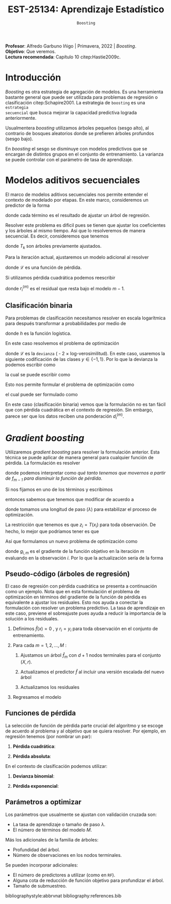 #+TITLE: EST-25134: Aprendizaje Estadístico
#+AUTHOR: Prof. Alfredo Garbuno Iñigo
#+EMAIL:  agarbuno@itam.mx
#+DATE: ~Boosting~
#+STARTUP: showall
:REVEAL_PROPERTIES:
#+LANGUAGE: es
#+OPTIONS: num:nil toc:nil timestamp:nil
#+REVEAL_REVEAL_JS_VERSION: 4
#+REVEAL_THEME: night
#+REVEAL_SLIDE_NUMBER: t
#+REVEAL_HEAD_PREAMBLE: <meta name="description" content="Aprendizaje Estadístico">
#+REVEAL_INIT_OPTIONS: width:1600, height:900, margin:.2
#+REVEAL_EXTRA_CSS: ./mods.css
#+REVEAL_PLUGINS: (notes)
:END:
:LATEX_PROPERTIES:
#+OPTIONS: toc:nil date:nil author:nil tasks:nil
#+LANGUAGE: sp
#+LATEX_CLASS: handout
#+LATEX_HEADER: \usepackage[spanish]{babel}
#+LATEX_HEADER: \usepackage[sort,numbers]{natbib}
#+LATEX_HEADER: \usepackage[utf8]{inputenc} 
#+LATEX_HEADER: \usepackage[capitalize]{cleveref}
#+LATEX_HEADER: \decimalpoint
#+LATEX_HEADER:\usepackage{framed}
#+LaTeX_HEADER: \usepackage{listings}
#+LATEX_HEADER: \usepackage{fancyvrb}
#+LATEX_HEADER: \usepackage{xcolor}
#+LaTeX_HEADER: \definecolor{backcolour}{rgb}{.95,0.95,0.92}
#+LaTeX_HEADER: \definecolor{codegray}{rgb}{0.5,0.5,0.5}
#+LaTeX_HEADER: \definecolor{codegreen}{rgb}{0,0.6,0} 
#+LaTeX_HEADER: {}
#+LaTeX_HEADER: {\lstset{language={R},basicstyle={\ttfamily\footnotesize},frame=single,breaklines=true,fancyvrb=true,literate={"}{{\texttt{"}}}1{<-}{{$\bm\leftarrow$}}1{<<-}{{$\bm\twoheadleftarrow$}}1{~}{{$\bm\sim$}}1{<=}{{$\bm\le$}}1{>=}{{$\bm\ge$}}1{!=}{{$\bm\neq$}}1{^}{{$^{\bm\wedge}$}}1{|>}{{$\rhd$}}1,otherkeywords={!=, ~, $, \&, \%/\%, \%*\%, \%\%, <-, <<-, ::, /},extendedchars=false,commentstyle={\ttfamily \itshape\color{codegreen}},stringstyle={\color{red}}}
#+LaTeX_HEADER: {}
#+LATEX_HEADER_EXTRA: \definecolor{shadecolor}{gray}{.95}
#+LATEX_HEADER_EXTRA: \newenvironment{NOTES}{\begin{lrbox}{\mybox}\begin{minipage}{0.95\textwidth}\begin{shaded}}{\end{shaded}\end{minipage}\end{lrbox}\fbox{\usebox{\mybox}}}
#+EXPORT_FILE_NAME: ../docs/09-boosting.pdf
:END:
#+PROPERTY: header-args:R :session boosting :exports both :results output org :tangle ../rscripts/09-boosting.R :mkdirp yes :dir ../
#+EXCLUDE_TAGS: toc

#+BEGIN_NOTES
*Profesor*: Alfredo Garbuno Iñigo | Primavera, 2022 | /Boosting/.\\
*Objetivo*: Que veremos.\\
*Lectura recomendada*: Capítulo 10 citep:Hastie2009c. 
#+END_NOTES

#+begin_src R :exports none :results none
  ## Setup --------------------------------------------
  library(tidyverse)
  library(patchwork)
  library(scales)
  ## Cambia el default del tamaño de fuente 
  theme_set(theme_linedraw(base_size = 25))

  ## Cambia el número de decimales para mostrar
  options(digits = 2)

  sin_lineas <- theme(panel.grid.major = element_blank(),
                      panel.grid.minor = element_blank())
  color.itam  <- c("#00362b","#004a3b", "#00503f", "#006953", "#008367", "#009c7b", "#00b68f", NA)

  sin_lineas <- theme(panel.grid.major = element_blank(), panel.grid.minor = element_blank())
  sin_leyenda <- theme(legend.position = "none")
  sin_ejes <- theme(axis.ticks = element_blank(), axis.text = element_blank())
#+end_src


* Contenido                                                             :toc:
:PROPERTIES:
:TOC:      :include all  :ignore this :depth 3
:END:
:CONTENTS:
- [[#introducción][Introducción]]
- [[#modelos-aditivos-secuenciales][Modelos aditivos secuenciales]]
  - [[#clasificación-binaria][Clasificación binaria]]
- [[#gradient-boosting][Gradient boosting]]
  - [[#pseudo-código-árboles-de-regresión][Pseudo-código (árboles de regresión)]]
  - [[#funciones-de-pérdida][Funciones de pérdida]]
  - [[#parámetros-a-optimizar][Parámetros a optimizar]]
:END:

* Introducción

/Boosting/ es otra estrategia de agregación de modelos. Es una herramienta
bastante general que puede ser utilizada para problemas de regresión o
clasificación citep:Schapire2001. La estrategia de ~boosting~ es una ~estrategia
secuencial~ que busca mejorar la capacidad predictiva lograda anteriormente.

#+REVEAL: split
Usualmentera /boosting/ utilizamos árboles pequeños (sesgo alto), al contrario de bosques
aleatorios donde se prefieren árboles profundos (sesgo bajo).

#+REVEAL: split
En /boosting/ el sesgo se disminuye con modelos predictivos que se encargan de
distintos grupos en el conjunto de entrenamiento. La varianza se puede controlar
con el parámetro de tasa de aprendizaje.

* Modelos aditivos secuenciales

El marco de modelos aditivos secuenciales nos permite entender el contexto de modelado por etapas.
En este marco, consideremos un predictor de la forma
\begin{align}
f(x) = \sum_{k = 1}^{M} \beta_k \, b_k(x) = \sum_{k=1}^{M} T_k(x)\,,
\end{align}
donde cada término es el resultado de ajustar un árbol de regresión.

#+REVEAL: split
Resolver este problema es dificil pues se tienen que ajustar los coeficientes y
los árboles al mismo tiempo. Asi que lo resolveremos de manera secuencial. Es decir,
consideremos que tenemos 
\begin{align}
f_{m-1}(x) = \sum_{k = 1}^{m-1} T_k(x)\,,
\end{align}
donde $T_k$ son árboles previamente ajustados.

#+REVEAL: split
Para la iteración actual, ajustaremos un modelo adicional al resolver
\begin{align}
\min_{T} \sum_{i = 1}^{n} \mathcal{L}\left( y_i, f_{m-1}(x_i) + T(x_i) \right)\,,
\end{align}
donde $\mathcal{L}$ es una función de pérdida.

#+REVEAL: split
Si utilizamos pérdida cuadrática podemos reescribir
\begin{align}
\min_{T} \sum_{i = 1}^{n} \left( r_i^{(m)} - T(x_i) \right)^2\,,
\end{align}
donde $r_i^{(m)}$ es el residual que resta bajo el modelo $m-1$.

\newpage

** Clasificación binaria

Para problemas de clasificación necesitamos resolver en escala logarítmica para después transformar a probabilidades por medio de
\begin{align}
\mathbb{P}(Y = 1| x) = p(x) = h(f(x))\,,
\end{align}
donde $h$ es la función logística.

En este caso resolvemos el problema de optimización
\begin{align}
\min_{T} \sum_{i = 1}^{n} \mathcal{L}\left( y_i, f_{m-1}(x_i) + T(x_i) \right)\,,
\end{align}
donde $\mathcal{L}$ es la ~devianza~ ( - 2 $\times$  log-verosimilitud). En este caso, usaremos la siguiente codificación de las clases $y \in \{-1, 1\}$. Por lo que la devianza la podemos escribir como
\begin{align}
\mathcal{L}(y, \hat z) = - \left[  ( y + 1) \log h(\hat z) - (y - 1) \log (1 - h(\hat z) )\right] \,,
\end{align}
la cual se puede escribir como
\begin{align}
\mathcal{L}(y, \hat z)  = 2 \log \left( 1 + e^{-y \hat z} \right)\,. 
\end{align}

Esto nos permite formular el problema de optimización como 
\begin{align}
\min_{T} \sum_{i = 1}^{n} 2 \log \left( 1 + e^{-y_i \cdot \left(f_{m-1}(x_i) + T(x_i)\right)} \right)\,,
\end{align}
el cual puede ser formulado como 
\begin{align}
\min_{T} \sum_{i = 1}^{n} 2 \log \left( 1 + d_{i}^{(m)} e^{-y_i T(x_i)} \right)\,.
\end{align}


#+BEGIN_NOTES
En este caso (clasificación binaria) vemos que la formulación no es tan fácil
que con pérdida cuadrática en el contexto de regresión. Sin embargo, parece ser
que los datos reciben una ponderación $d_i^{(m)}$.
#+END_NOTES

* /Gradient boosting/

Utilizaremos /gradient boosting/ para resolver la formulación anterior. Esta técnica se puede aplicar de manera general para cualquier función de pérdida. La formulación es resolver
\begin{align}
\min_{T} \sum_{i = 1}^{n} \mathcal{L}\left( y_i, f_{m-1}(x_i) + T(x_i) \right)\,,
\end{align}
donde podemos interpretar como /qué tanto tenemos que movernos a partir de $f_{m-1}$ para disminuir la función de pérdida/.

#+REVEAL: split
Si nos fijamos en uno de los términos y escribimos
\begin{align}
\mathcal{L}(y_i, f_{m-1}(x_i) + z_i)\,,
\end{align}
entonces sabemos que tenemos que modificar de acuerdo a
\begin{align}
z_i = - \lambda \cdot \frac{\partial \mathcal{L}}{\partial z_i} \left(  y_i, f_{m-1}(x_i) \right)\,,
\end{align}
donde tomamos una longitud de paso ($\lambda$) para estabilizar el proceso de optimización.

#+REVEAL: split
La restricción que tenemos es que $z_i = T(x_i)$ para toda observación. De hecho, lo mejor que podríamos tener es que
\begin{align}
T(x_i) \approx - \lambda \cdot \frac{\partial \mathcal{L}}{\partial z_i} \left(  y_i, f_{m-1}(x_i) \right) = -\lambda \cdot g_{i,m}\,.
\end{align}

#+REVEAL: split
Así que formulamos un nuevo problema de optimización como 
\begin{align}
\min_{T} \sum_{i = 1}^{n} \left( g_{i,m} - T(x_i) \right)^2\,,
\end{align}
donde $g_{i,m}$ es el gradiente de la función objetivo en la iteración $m$ evaluando en la observación $i$. Por lo que la actualización sería de la forma
\begin{align}
f_m(x) = f_{m-1}(x) + \lambda T(x)\,.
\end{align}

** Pseudo-código (árboles de regresión)

#+BEGIN_NOTES
El caso de regresión con pérdida cuadrática se presenta a continuación como un ejemplo. Nota que en esta formulación el problema de optimización en términos del gradiente de la función de pérdida es equivalente a ajustar los residuales. Esto nos ayuda a conectar la formulación con resolver un problema predictivo. La tasa de aprendizaje en este caso, previene el sobreajuste pues ayuda a reducir la importancia de la solución a los residuales. 
#+END_NOTES


1. Definimos $\hat f(x) = 0$ , y $r_i = y_i$ para toda observación en el conjunto de entrenamiento.
2. Para cada $m = 1, 2, \ldots, M$ :
   1. Ajustamos un árbol $\hat f_{m}$ con $d+1$ nodos terminales para el conjunto $(X, r)$.
   2. Actualizamos el predictor $\hat f$ al incluir una versión escalada del nuevo árbol
      \begin{align}
      \hat f (x) \leftarrow \hat f(x) + \lambda \hat f_{m}(x) \,.
      \end{align}
   3. Actualizamos los residuales 
      \begin{align}
      r_i \leftarrow r_i - \lambda \hat f_{m}(x) \,.
      \end{align}
3. Regresamos el modelo
   \begin{align}
   \hat f(x) = \lambda \sum_{m = 1}^{M} \hat f_{m}(x) \,.
   \end{align}

** Funciones de pérdida

La selección de función de pérdida parte crucial del algoritmo y se escoge de acuerdo al problema y al objetivo que se quiera resolver. Por ejemplo, en regresión tenemos (por nombrar un par):
1. *Pérdida cuadrática*:
   \begin{align}
   \mathcal{L}(y, z) = \frac12 (y - z)^2, \qquad \frac{\partial \mathcal{L}}{\partial z} = - (y - z)\,.
   \end{align}
2. *Pérdida absoluta*: 
   \begin{align}
   \mathcal{L}(y, z) = |y - z|, \qquad \frac{\partial \mathcal{L}}{\partial z} = \frac{|y -z|}{y -z}\,.
   \end{align}

#+REVEAL: split
En el contexto de clasificación podemos utilizar:
1. *Devianza binomial*:
   \begin{align}
   \mathcal{L}(y, z) = -\log(1 + e^{-yz}), \qquad \frac{\partial \mathcal{L}}{\partial z} = I(y = 1) - h(z)\,.
   \end{align}
2. *Pérdida exponencial*:
   \begin{align}
   \mathcal{L}(y, z) = e^{-yz}, \qquad \frac{\partial \mathcal{L}}{\partial z} = - y e^{-yz}\,.
   \end{align}


** Parámetros a optimizar

Los parámetros que usualmente se ajustan con validación cruzada son:
- La tasa de aprendizaje o tamaño de paso $\lambda$.
- El número de términos del modelo $M$.
Más los adicionales de la familia de árboles:
- Profundidad del árbol.
- Número de observaciones en los nodos terminales.
Se pueden incorporar adicionales:
- El número de predictores a utilizar (como en ~RF~).
- Alguna cota de reducción de función objetivo para profundizar el árbol.
- Tamaño de submuestreo. 
  


bibliographystyle:abbrvnat
bibliography:references.bib


